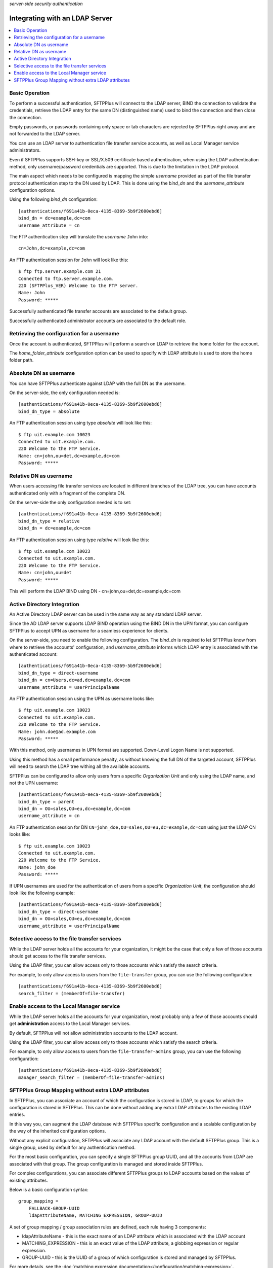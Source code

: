 .. container:: tags pull-left

    `server-side`
    `security`
    `authentication`


Integrating with an LDAP Server
###############################

..  contents:: :local:


Basic Operation
===============

To perform a successful authentication, SFTPPlus will connect to the LDAP
server, BIND the connection to validate the credentials, retrieve the LDAP
entry for the same DN (distinguished name) used to bind the connection and then
close the connection.

Empty passwords, or passwords containing only space or tab characters are
rejected by SFTPPlus right away and are not forwarded to the LDAP server.

You can use an LDAP server to authentication file transfer service accounts,
as well as Local Manager service administrators.

Even if SFTPPlus supports SSH-key or SSL/X.509 certificate based
authentication, when using the LDAP authentication method, only
username/password credentials are supported.
This is due to the limitation in the LDAP protocol.

The main aspect which needs to be configured is mapping the simple `username`
provided as part of the file transfer protocol authentication step to the
DN used by LDAP.
This is done using the `bind_dn` and the `username_attribute` configuration
options.

Using the following `bind_dn` configuration::

    [authentications/f691a41b-0eca-4135-8369-5b9f2600ebd6]
    bind_dn = dc=example,dc=com
    username_attribute = cn

The FTP authentication step will translate the `username` ``John`` into::

    cn=John,dc=example,dc=com

An FTP authentication session for ``John`` will look like this::

    $ ftp ftp.server.example.com 21
    Connected to ftp.server.example.com.
    220 (SFTPPlus_VER) Welcome to the FTP server.
    Name: John
    Password: *****

Successfully authenticated file transfer accounts are associated to the
default group.

Successfully authenticated administrator accounts are associated to the
default role.


Retrieving the configuration for a username
===========================================

Once the account is authenticated, SFTPPlus will perform a search on LDAP
to retrieve the home folder for the account.

The `home_folder_attribute` configuration option can be used to specify with
LDAP attribute is used to store the home folder path.


Absolute DN as username
=======================

You can have SFTPPlus authenticate against LDAP with the full DN as the
username.

On the server-side, the only configuration needed is::

    [authentications/f691a41b-0eca-4135-8369-5b9f2600ebd6]
    bind_dn_type = absolute

An FTP authentication session using type `absolute` will look like this::

    $ ftp uit.example.com 10023
    Connected to uit.example.com.
    220 Welcome to the FTP Service.
    Name: cn=john,ou=det,dc=example,dc=com
    Password: *****


Relative DN as username
=======================

When users accessing file transfer services are located in different
branches of the LDAP tree, you can have accounts authenticated only with
a fragment of the complete DN.

On the server-side the only configuration needed is to set::

    [authentications/f691a41b-0eca-4135-8369-5b9f2600ebd6]
    bind_dn_type = relative
    bind_dn = dc=example,dc=com


An FTP authentication session using type `relative` will look like this::

    $ ftp uit.example.com 10023
    Connected to uit.example.com.
    220 Welcome to the FTP Service.
    Name: cn=john,ou=det
    Password: *****

This will perform the LDAP BIND using DN - cn=john,ou=det,dc=example,dc=com


Active Directory Integration
============================

An Active Directory LDAP server can be used in the same way as any standard
LDAP server.

Since the AD LDAP server supports LDAP BIND operation using the BIND DN in
the UPN format, you can configure SFTPPlus to accept UPN as username
for a seamless experience for clients.

On the server-side, you need to enable the following configuration.
The `bind_dn` is required to let SFTPPlus know from where to retrieve
the accounts' configuration, and `username_attribute` informs which
LDAP entry is associated with the authenticated account::

    [authentications/f691a41b-0eca-4135-8369-5b9f2600ebd6]
    bind_dn_type = direct-username
    bind_dn = cn=Users,dc=ad,dc=example,dc=com
    username_attribute = userPrincipalName

An FTP authentication session using the UPN as username looks like::

    $ ftp uit.example.com 10023
    Connected to uit.example.com.
    220 Welcome to the FTP Service.
    Name: john.doe@ad.example.com
    Password: *****

With this method, only usernames in UPN format are supported.
Down-Level Logon Name is not supported.

Using this method has a small performance penalty, as without knowing the
full DN of the targeted account, SFTPPlus will need to search the LDAP tree
withing all the available accounts.

SFTPPlus can be configured to allow only users from a specific
`Organization Unit` and only using the LDAP name, and not the UPN username::

    [authentications/f691a41b-0eca-4135-8369-5b9f2600ebd6]
    bind_dn_type = parent
    bind_dn = OU=sales,OU=eu,dc=example,dc=com
    username_attribute = cn

An FTP authentication session for DN
``CN=john_doe,OU=sales,OU=eu,dc=example,dc=com``
using just the LDAP CN looks like::

    $ ftp uit.example.com 10023
    Connected to uit.example.com.
    220 Welcome to the FTP Service.
    Name: john_doe
    Password: *****

If UPN usernames are used for the authentication of users from a specific
`Organization Unit`,
the configuration should look like the following example::

    [authentications/f691a41b-0eca-4135-8369-5b9f2600ebd6]
    bind_dn_type = direct-username
    bind_dn = OU=sales,OU=eu,dc=example,dc=com
    username_attribute = userPrincipalName


Selective access to the file transfer services
==============================================

While the LDAP server holds all the accounts for your organization,
it might be the case that only a few of those accounts should get access
to the file transfer services.

Using the LDAP filter, you can allow access only to those accounts which
satisfy the search criteria.

For example, to only allow access to users from the ``file-transfer`` group,
you can use the following configuration::

    [authentications/f691a41b-0eca-4135-8369-5b9f2600ebd6]
    search_filter = (memberOf=file-transfer)


Enable access to the Local Manager service
==========================================

While the LDAP server holds all the accounts for your organization,
most probably only a few of those accounts should get **administration** access
to the Local Manager services.

By default, SFTPPlus will not allow administration accounts to the LDAP
account.

Using the LDAP filter, you can allow access only to those accounts which
satisfy the search criteria.

For example, to only allow access to users from the
``file-transfer-admins`` group, you can use the following configuration::

    [authentications/f691a41b-0eca-4135-8369-5b9f2600ebd6]
    manager_search_filter = (memberOf=file-transfer-admins)


SFTPPlus Group Mapping without extra LDAP attributes
====================================================

In SFTPPlus, you can associate an account of which the configuration is stored
in LDAP,
to groups for which the configuration is stored in SFTPPlus.
This can be done without adding any extra LDAP attributes to the existing
LDAP entries.

In this way you, can augment the LDAP database with SFTPPlus specific
configuration and a scalable configuration by the way of the inherited
configuration options.

Without any explicit configuration, SFTPPlus will associate any LDAP account
with the default SFTPPlus group.
This is a single group, used by default for any authentication method.

For the most basic configuration, you can specify a single SFTPPlus group UUID,
and all the accounts from LDAP are associated with that group.
The group configuration is managed and stored inside SFTPPlus.

For complex configurations, you can associate different SFTPPlus groups to
LDAP accounts based on the values of existing attributes.

Below is a basic configuration syntax::

    group_mapping =
        FALLBACK-GROUP-UUID
        ldapAttributeName, MATCHING_EXPRESSION, GROUP-UUID


A set of group mapping / group association rules are defined,
each rule having 3 components:

* ldapAttributeName - this is the exact name of an LDAP attribute which is
  associated with the LDAP account
* MATCHING_EXPRESSION - this is an exact value of the LDAP attribute,
  a globbing expression or regular expression.
* GROUP-UUID - this is the UUID of a group of which configuration is stored
  and managed by SFTPPlus.

For more details, see the :doc:`matching expression
documentation</configuration/matching-expression>`.

The first line will contain the fallback group
which is used when there is no match on any of the other rules.
The other lines are defined as comma separated lines of 3 elements.
The first element is the name of the LDAP attribute.
The second element is the value of the LDAP attribute
which can be matched based on a strict value (case insensitive),
globbing or on regular expressions.
The third element is the UUID of the SFTPPlus group which should
be associated on a match.

Here is an example::

    [authentications/d87d-4a3c-d732]
    type = ldap
    name = Authenticate from LDAP

    group_mapping =
        987d-54da-db3c
        memberOf, *-apac-*, 54ae-987d-09ff
        operationalUnit, m/sales-force-[1-3]/, 8fde-54da-00aa

When an LDAP entry with the following LDIF is successfully authenticated,
it will be associated with the SFTPPlus group with UUID `e232-ad2a-db3c`.
The group for `operationalUnit` is not matched as `memberOf` is defined
first and SFTPPlus will use that::

    dn: cn=bob,ou=people,dc=example,dc=com
    uid: bob
    cn: bob
    objectclass: top
    objectclass: person
    objectClass: inetOrgPerson
    homeDirectory: /archive/bob
    operationalUnit: sales-force-2
    memberOf: sales-apac-oceania
    memberOf: syadmin

The matching rules are executed from top-down and will stop at the
first match.

When the entry has none of the attributes used for matching,
the fallback group is used.

When the LDAP entry for the account has multiple values for the same
LDAP attributes used as part of group mapping expression, and multiple
values matches multiple group mapping expression, then the exact result may
different based on the LDAP server implementation.
